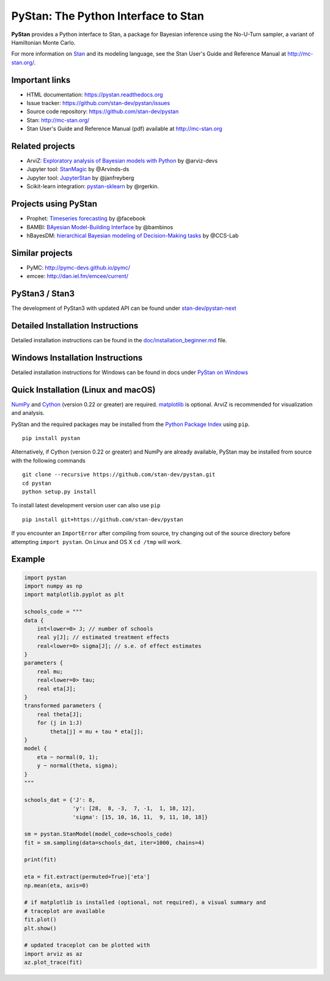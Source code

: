 PyStan: The Python Interface to Stan
====================================

.. image:: https://raw.githubusercontent.com/stan-dev/logos/master/logo.png
    :alt: Stan logo
    :scale: 50 %

|pypi| |travis| |appveyor| |zenodo|

**PyStan** provides a Python interface to Stan, a package for Bayesian inference
using the No-U-Turn sampler, a variant of Hamiltonian Monte Carlo.

For more information on `Stan <http://mc-stan.org>`_ and its modeling language,
see the Stan User's Guide and Reference Manual at `http://mc-stan.org/
<http://mc-stan.org/>`_.

Important links
---------------

- HTML documentation: https://pystan.readthedocs.org
- Issue tracker: https://github.com/stan-dev/pystan/issues
- Source code repository: https://github.com/stan-dev/pystan
- Stan: http://mc-stan.org/
- Stan User's Guide and Reference Manual (pdf) available at http://mc-stan.org

Related projects
----------------

- ArviZ: `Exploratory analysis of Bayesian models with Python <https://github.com/arviz-devs/arviz>`_ by @arviz-devs
- Jupyter tool: `StanMagic <https://github.com/Arvinds-ds/stanmagic>`_ by @Arvinds-ds
- Jupyter tool: `JupyterStan <https://github.com/janfreyberg/jupyterstan>`_ by @janfreyberg
- Scikit-learn integration: `pystan-sklearn <https://github.com/rgerkin/pystan-sklearn>`_ by @rgerkin.

Projects using PyStan
---------------------
- Prophet: `Timeseries forecasting <https://facebook.github.io/prophet/>`_ by @facebook
- BAMBI: `BAyesian Model-Building Interface <https://github.com/bambinos/bambi>`_ by @bambinos
- hBayesDM: `hierarchical Bayesian modeling of Decision-Making tasks <https://hbayesdm.readthedocs.io>`_ by @CCS-Lab

Similar projects
----------------

- PyMC: http://pymc-devs.github.io/pymc/
- emcee: http://dan.iel.fm/emcee/current/

PyStan3 / Stan3
---------------
The development of PyStan3 with updated API can be found under `stan-dev/pystan-next <https://github.com/stan-dev/pystan-next>`_

Detailed Installation Instructions
----------------------------------
Detailed installation instructions can be found in the
`doc/installation_beginner.md <doc/installation_beginner.rst/>`_ file.

Windows Installation Instructions
---------------------------------
Detailed installation instructions for Windows can be found in docs under `PyStan on Windows <https://pystan.readthedocs.io/en/latest/windows.html>`_

Quick Installation (Linux and macOS)
------------------------------------

`NumPy  <http://www.numpy.org/>`_ and `Cython <http://www.cython.org/>`_
(version 0.22 or greater) are required. `matplotlib <http://matplotlib.org/>`_
is optional. ArviZ is recommended for visualization and analysis.

PyStan and the required packages may be installed from the `Python Package Index
<https://pypi.python.org/pypi>`_ using ``pip``.

::

   pip install pystan

Alternatively, if Cython (version 0.22 or greater) and NumPy are already
available, PyStan may be installed from source with the following commands

::

   git clone --recursive https://github.com/stan-dev/pystan.git
   cd pystan
   python setup.py install

To install latest development version user can also use ``pip``

::

    pip install git+https://github.com/stan-dev/pystan

If you encounter an ``ImportError`` after compiling from source, try changing
out of the source directory before attempting ``import pystan``. On Linux and
OS X ``cd /tmp`` will work.

Example
-------

.. code-block:: python

    import pystan
    import numpy as np
    import matplotlib.pyplot as plt

    schools_code = """
    data {
        int<lower=0> J; // number of schools
        real y[J]; // estimated treatment effects
        real<lower=0> sigma[J]; // s.e. of effect estimates
    }
    parameters {
        real mu;
        real<lower=0> tau;
        real eta[J];
    }
    transformed parameters {
        real theta[J];
        for (j in 1:J)
            theta[j] = mu + tau * eta[j];
    }
    model {
        eta ~ normal(0, 1);
        y ~ normal(theta, sigma);
    }
    """

    schools_dat = {'J': 8,
                   'y': [28,  8, -3,  7, -1,  1, 18, 12],
                   'sigma': [15, 10, 16, 11,  9, 11, 10, 18]}

    sm = pystan.StanModel(model_code=schools_code)
    fit = sm.sampling(data=schools_dat, iter=1000, chains=4)

    print(fit)

    eta = fit.extract(permuted=True)['eta']
    np.mean(eta, axis=0)

    # if matplotlib is installed (optional, not required), a visual summary and
    # traceplot are available
    fit.plot()
    plt.show()
    
    # updated traceplot can be plotted with
    import arviz as az
    az.plot_trace(fit)

.. |pypi| image:: https://badge.fury.io/py/pystan.png
    :target: https://badge.fury.io/py/pystan
    :alt: pypi version

.. |travis| image:: https://travis-ci.org/stan-dev/pystan.png?branch=master
    :target: https://travis-ci.org/stan-dev/pystan
    :alt: travis-ci build status

.. |appveyor| image:: https://ci.appveyor.com/api/projects/status/49e69yl5ngxkpmab?svg=true
    :target: https://ci.appveyor.com/project/pystan/pystan
    :alt: appveyor-ci build status

.. |zenodo| image:: https://zenodo.org/badge/10256919.svg
    :target: https://zenodo.org/badge/latestdoi/10256919
    :alt: zenodo citation DOI 
